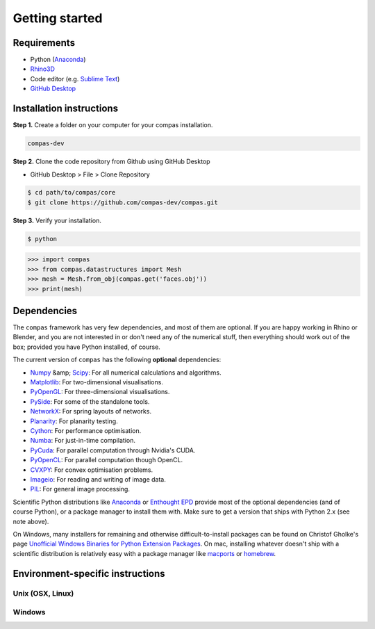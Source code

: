 .. _gettingstarted:

********************************************************************************
Getting started
********************************************************************************

Requirements
------------

* Python (`Anaconda <https://www.anaconda.com/download/>`_)
* `Rhino3D <https://www.rhino3d.com/download>`_
* Code editor (e.g. `Sublime Text <https://www.sublimetext.com>`_)
* `GitHub Desktop <https://desktop.github.com>`_


Installation instructions
-------------------------

**Step 1.** Create a folder on your computer for your compas installation.

.. code-block:: none

    compas-dev


**Step 2.** Clone the code repository from Github using GitHub Desktop

* GitHub Desktop > File > Clone Repository
.. figure:: /_images/git_hub_clone.*
     :figclass: figure
     :class: figure-img img-fluid

.. code-block:: none

    $ cd path/to/compas/core
    $ git clone https://github.com/compas-dev/compas.git


**Step 3.** Verify your installation.

.. code-block:: none

    $ python

.. code-block:: python

    >>> import compas
    >>> from compas.datastructures import Mesh
    >>> mesh = Mesh.from_obj(compas.get('faces.obj'))
    >>> print(mesh)

.. code-block:: none



.. .. figure:: /_images/example-mesh-delaunay-from-points.*
..     :figclass: figure
..     :class: figure-img img-fluid


Dependencies
------------

The ``compas`` framework has very few dependencies, and most of them are optional. If
you are happy working in Rhino or Blender, and you are not interested in or don't
need any of the numerical stuff, then everything should work out of the box;
provided you have Python installed, of course.

The current version of ``compas`` has the following **optional** dependencies:

* `Numpy <http://www.numpy.org/>`_ &amp; `Scipy <https://www.scipy.org/>`_: For all numerical calculations and algorithms.
* `Matplotlib <http://matplotlib.org/>`_: For two-dimensional visualisations.
* `PyOpenGL <http://pyopengl.sourceforge.net/>`_: For three-dimensional visualisations.
* `PySide <https://wiki.qt.io/PySide>`_: For some of the standalone tools.
* `NetworkX <https://networkx.github.io/>`_: For spring layouts of networks.
* `Planarity <https://github.com/hagberg/planarity>`_: For planarity testing.
* `Cython <http://cython.org/>`_: For performance optimisation.
* `Numba <http://numba.pydata.org/>`_: For just-in-time compilation.
* `PyCuda <https://mathema.tician.de/software/pycuda/>`_: For parallel computation through Nvidia's CUDA.
* `PyOpenCL <https://mathema.tician.de/software/pyopencl/>`_: For parallel computation though OpenCL.
* `CVXPY <http://www.cvxpy.org/>`_: For convex optimisation problems.
* `Imageio <https://imageio.github.io/>`_: For reading and writing of image data.
* `PIL <http://www.pythonware.com/products/pil>`_: For general image processing.

Scientific Python distributions like `Anaconda <https://www.continuum.io/>`_ or
`Enthought EPD <https://www.enthought.com/products/epd/>`_ provide most of the
optional dependencies (and of course Python), or a package manager to
install them with. Make sure to get a version that ships with Python 2.x (see
note above).

On Windows, many installers for remaining and otherwise difficult-to-install packages
can be found on Christof Gholke's page
`Unofficial Windows Binaries for Python Extension Packages <http://www.lfd.uci.edu/~gohlke/pythonlibs/>`_.
On mac, installing whatever doesn't ship with a scientific distribution is
relatively easy with a package manager like `macports <https://www.macports.org/>`_
or `homebrew <http://brew.sh/>`_.


Environment-specific instructions
---------------------------------

Unix (OSX, Linux)
=================



Windows
=======
